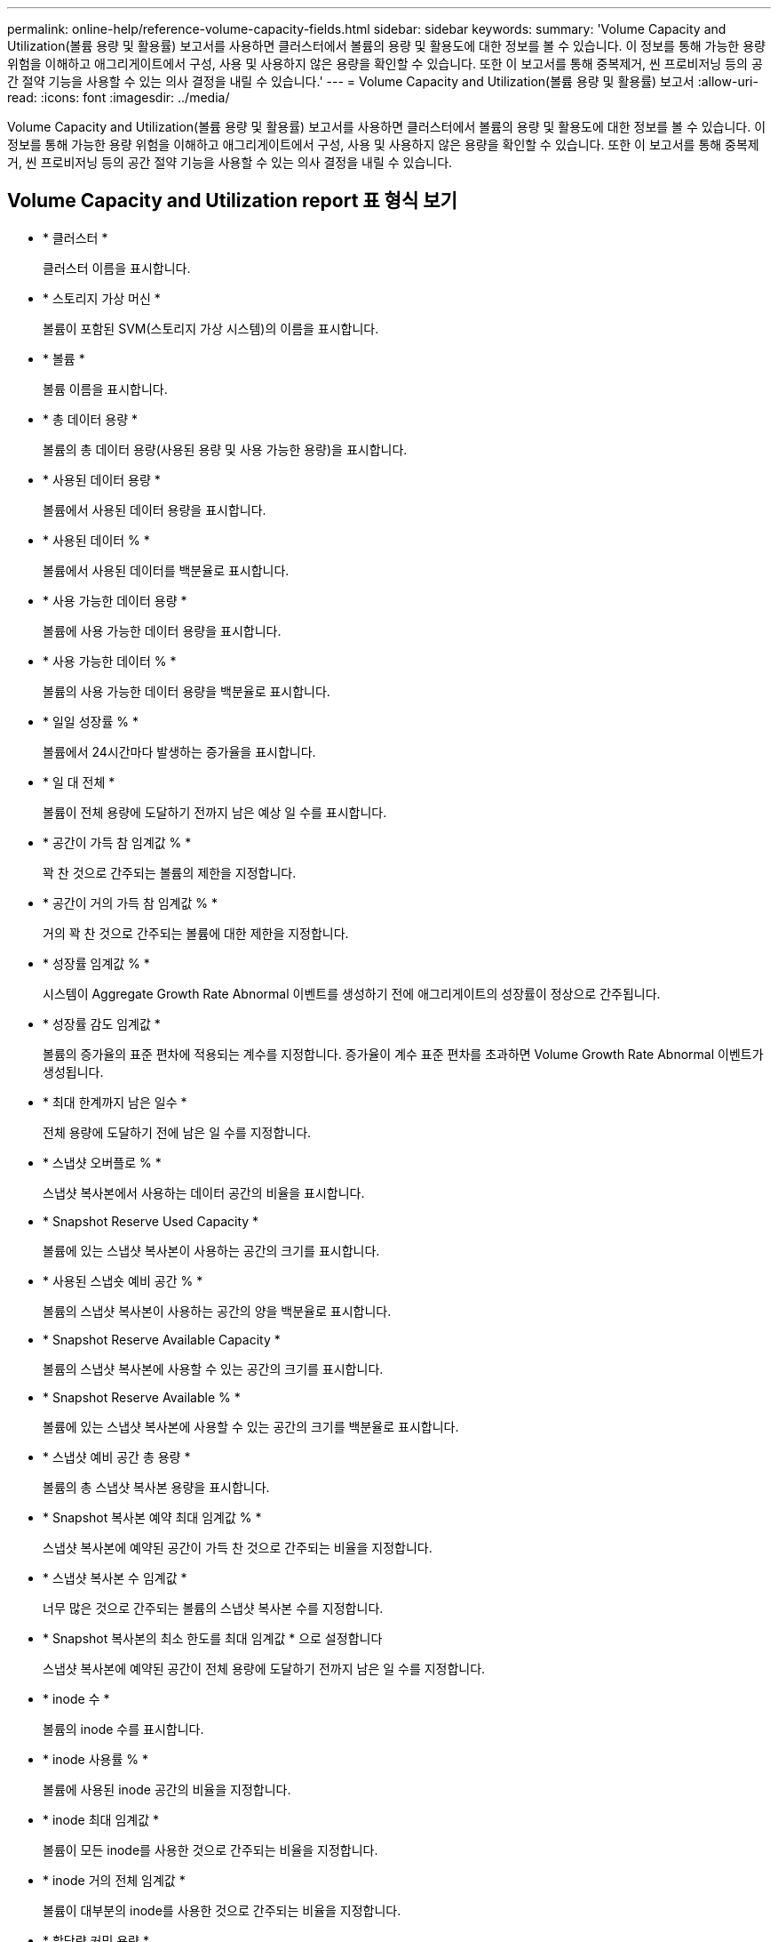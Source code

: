 ---
permalink: online-help/reference-volume-capacity-fields.html 
sidebar: sidebar 
keywords:  
summary: 'Volume Capacity and Utilization(볼륨 용량 및 활용률) 보고서를 사용하면 클러스터에서 볼륨의 용량 및 활용도에 대한 정보를 볼 수 있습니다. 이 정보를 통해 가능한 용량 위험을 이해하고 애그리게이트에서 구성, 사용 및 사용하지 않은 용량을 확인할 수 있습니다. 또한 이 보고서를 통해 중복제거, 씬 프로비저닝 등의 공간 절약 기능을 사용할 수 있는 의사 결정을 내릴 수 있습니다.' 
---
= Volume Capacity and Utilization(볼륨 용량 및 활용률) 보고서
:allow-uri-read: 
:icons: font
:imagesdir: ../media/


[role="lead"]
Volume Capacity and Utilization(볼륨 용량 및 활용률) 보고서를 사용하면 클러스터에서 볼륨의 용량 및 활용도에 대한 정보를 볼 수 있습니다. 이 정보를 통해 가능한 용량 위험을 이해하고 애그리게이트에서 구성, 사용 및 사용하지 않은 용량을 확인할 수 있습니다. 또한 이 보고서를 통해 중복제거, 씬 프로비저닝 등의 공간 절약 기능을 사용할 수 있는 의사 결정을 내릴 수 있습니다.



== Volume Capacity and Utilization report 표 형식 보기

* * 클러스터 *
+
클러스터 이름을 표시합니다.

* * 스토리지 가상 머신 *
+
볼륨이 포함된 SVM(스토리지 가상 시스템)의 이름을 표시합니다.

* * 볼륨 *
+
볼륨 이름을 표시합니다.

* * 총 데이터 용량 *
+
볼륨의 총 데이터 용량(사용된 용량 및 사용 가능한 용량)을 표시합니다.

* * 사용된 데이터 용량 *
+
볼륨에서 사용된 데이터 용량을 표시합니다.

* * 사용된 데이터 % *
+
볼륨에서 사용된 데이터를 백분율로 표시합니다.

* * 사용 가능한 데이터 용량 *
+
볼륨에 사용 가능한 데이터 용량을 표시합니다.

* * 사용 가능한 데이터 % *
+
볼륨의 사용 가능한 데이터 용량을 백분율로 표시합니다.

* * 일일 성장률 % *
+
볼륨에서 24시간마다 발생하는 증가율을 표시합니다.

* * 일 대 전체 *
+
볼륨이 전체 용량에 도달하기 전까지 남은 예상 일 수를 표시합니다.

* * 공간이 가득 참 임계값 % *
+
꽉 찬 것으로 간주되는 볼륨의 제한을 지정합니다.

* * 공간이 거의 가득 참 임계값 % *
+
거의 꽉 찬 것으로 간주되는 볼륨에 대한 제한을 지정합니다.

* * 성장률 임계값 % *
+
시스템이 Aggregate Growth Rate Abnormal 이벤트를 생성하기 전에 애그리게이트의 성장률이 정상으로 간주됩니다.

* * 성장률 감도 임계값 *
+
볼륨의 증가율의 표준 편차에 적용되는 계수를 지정합니다. 증가율이 계수 표준 편차를 초과하면 Volume Growth Rate Abnormal 이벤트가 생성됩니다.

* * 최대 한계까지 남은 일수 *
+
전체 용량에 도달하기 전에 남은 일 수를 지정합니다.

* * 스냅샷 오버플로 % *
+
스냅샷 복사본에서 사용하는 데이터 공간의 비율을 표시합니다.

* * Snapshot Reserve Used Capacity *
+
볼륨에 있는 스냅샷 복사본이 사용하는 공간의 크기를 표시합니다.

* * 사용된 스냅숏 예비 공간 % *
+
볼륨의 스냅샷 복사본이 사용하는 공간의 양을 백분율로 표시합니다.

* * Snapshot Reserve Available Capacity *
+
볼륨의 스냅샷 복사본에 사용할 수 있는 공간의 크기를 표시합니다.

* * Snapshot Reserve Available % *
+
볼륨에 있는 스냅샷 복사본에 사용할 수 있는 공간의 크기를 백분율로 표시합니다.

* * 스냅샷 예비 공간 총 용량 *
+
볼륨의 총 스냅샷 복사본 용량을 표시합니다.

* * Snapshot 복사본 예약 최대 임계값 % *
+
스냅샷 복사본에 예약된 공간이 가득 찬 것으로 간주되는 비율을 지정합니다.

* * 스냅샷 복사본 수 임계값 *
+
너무 많은 것으로 간주되는 볼륨의 스냅샷 복사본 수를 지정합니다.

* * Snapshot 복사본의 최소 한도를 최대 임계값 * 으로 설정합니다
+
스냅샷 복사본에 예약된 공간이 전체 용량에 도달하기 전까지 남은 일 수를 지정합니다.

* * inode 수 *
+
볼륨의 inode 수를 표시합니다.

* * inode 사용률 % *
+
볼륨에 사용된 inode 공간의 비율을 지정합니다.

* * inode 최대 임계값 *
+
볼륨이 모든 inode를 사용한 것으로 간주되는 비율을 지정합니다.

* * inode 거의 전체 임계값 *
+
볼륨이 대부분의 inode를 사용한 것으로 간주되는 비율을 지정합니다.

* * 할당량 커밋 용량 *
+
볼륨에 예약된 공간을 표시합니다.

* * 할당량 초과 할당 용량 *
+
시스템에서 볼륨 할당량 초과 커밋 이벤트를 생성하기 전에 사용할 수 있는 공간의 양을 표시합니다.

* * 할당량 초과 커밋 임계값 % *
+
볼륨이 거의 커밋된 비율을 지정합니다.

* * 할당량이 거의 초과 커밋된 임계값 % *
+
볼륨 공간이 거의 커밋된 비율을 지정합니다.

* * 스냅샷 자동 삭제 *
+
스냅샷 복사본의 자동 삭제를 설정 또는 해제할지 여부를 표시합니다.

* * 데이터 중복 제거 *
+
볼륨에 대해 중복 제거가 설정되었는지 여부를 표시합니다.

* * 데이터 중복 제거 공간 절약 *
+
중복제거를 사용하여 볼륨에 저장된 공간을 표시합니다.

* * 압축 *
+
볼륨에 대한 압축이 활성화되어 있는지 또는 비활성화되어 있는지 여부를 표시합니다.

* * 압축 공간 절약 *
+
압축을 사용하여 볼륨에 저장된 공간을 표시합니다.

* * 캐싱 정책 *
+
선택한 볼륨과 연결된 캐싱 정책을 표시합니다. 정책에 따라 볼륨에 대한 Flash Pool 캐싱이 수행되는 방법이 나와 있습니다. 캐시 정책에 대한 자세한 내용은 상태/볼륨 인벤토리 페이지를 참조하십시오.

* * 캐시 보존 우선순위 *
+
캐시된 풀을 유지하는 데 사용되는 우선 순위를 표시합니다.

* * 씬 프로비저닝 *
+
선택한 볼륨에 대해 공간 보장이 설정되어 있는지 여부를 표시합니다. 유효한 값은 Yes 및 No입니다

* * Autogrow *
+
FlexVol 볼륨이 공간 부족 시 자동으로 크기가 증가하는지 여부를 표시합니다.

* * 공간 보장 *
+
볼륨이 Aggregate에서 사용 가능한 블록을 제거할 때 FlexVol 볼륨 설정 컨트롤을 표시합니다.

* * 시/도 *
+
내보내는 볼륨의 상태를 표시합니다.

* * SnapLock 유형 *
+
볼륨이 SnapLock 볼륨인지 또는 비 SnapLock 볼륨인지를 나타냅니다.

* * 만료 날짜 *
+
SnapLock 만료 날짜입니다.

* * 계층화 정책 *
+
이 볼륨이 FabricPool 지원 애그리게이트에 구축되는 경우 볼륨에 대해 설정된 계층화 정책이 표시됩니다.


